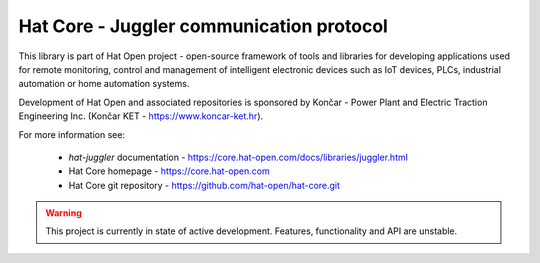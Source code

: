 Hat Core - Juggler communication protocol
=========================================

This library is part of Hat Open project - open-source framework of tools and
libraries for developing applications used for remote monitoring, control and
management of intelligent electronic devices such as IoT devices, PLCs,
industrial automation or home automation systems.

Development of Hat Open and associated repositories is sponsored by
Končar - Power Plant and Electric Traction Engineering Inc.
(Končar KET - `<https://www.koncar-ket.hr>`_).

For more information see:

    * `hat-juggler` documentation - `<https://core.hat-open.com/docs/libraries/juggler.html>`_
    * Hat Core homepage - `<https://core.hat-open.com>`_
    * Hat Core git repository - `<https://github.com/hat-open/hat-core.git>`_

.. warning::

    This project is currently in state of active development. Features,
    functionality and API are unstable.
